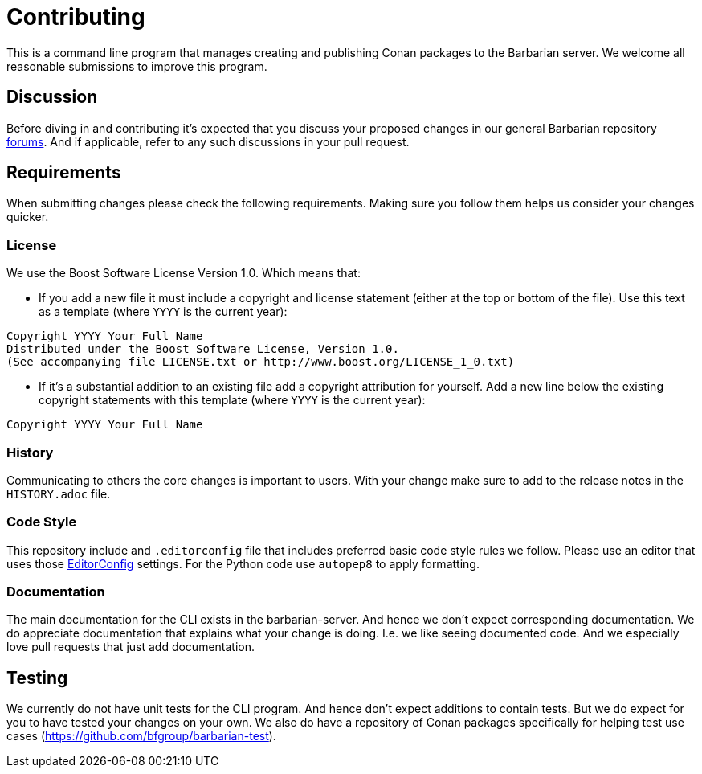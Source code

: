 = Contributing

This is a command line program that manages creating and publishing Conan
packages to the Barbarian server. We welcome all reasonable submissions
to improve this program.

== Discussion

Before diving in and contributing it's expected that you discuss your
proposed changes in our general Barbarian repository
https://github.com/bfgroup/barbarian/discussions[forums]. And if
applicable, refer to any such discussions in your pull request.

== Requirements

When submitting changes please check the following requirements. Making
sure you follow them helps us consider your changes quicker.

=== License

We use the Boost Software License Version 1.0. Which means that:

* If you add a new file it must include a copyright and license statement
  (either at the top or bottom of the file).
  Use this text as a template (where `YYYY` is the current year):
```
Copyright YYYY Your Full Name
Distributed under the Boost Software License, Version 1.0.
(See accompanying file LICENSE.txt or http://www.boost.org/LICENSE_1_0.txt)
```

* If it's a substantial addition to an existing file add a copyright
  attribution for yourself. Add a new line below the existing copyright
  statements with this template (where `YYYY` is the current year):
```
Copyright YYYY Your Full Name
```

=== History

Communicating to others the core changes is important to users. With your
change make sure to add to the release notes in the `HISTORY.adoc` file.

=== Code Style

This repository include and `.editorconfig` file that includes preferred
basic code style rules we follow. Please use an editor that uses those
https://EditorConfig.org[EditorConfig] settings. For the Python code use
`autopep8` to apply formatting.

=== Documentation

The main documentation for the CLI exists in the barbarian-server. And
hence we don't expect corresponding documentation. We do appreciate
documentation that explains what your change is doing. I.e. we like
seeing documented code. And we especially love pull requests that just
add documentation.

== Testing

We currently do not have unit tests for the CLI program. And hence don't expect
additions to contain tests. But we do expect for you to have tested your
changes on your own. We also do have a repository of Conan packages
specifically for helping test use cases
(https://github.com/bfgroup/barbarian-test).
